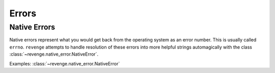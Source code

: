 ======
Errors
======

Native Errors
=============

Native errors represent what you would get back from the operating system as an
error number. This is usually called ``errno``. ``revenge`` attempts to handle
resolution of these errors into more helpful strings automagically with the
class :class:`~revenge.native_error.NativeError`.

Examples: :class:`~revenge.native_error.NativeError`

